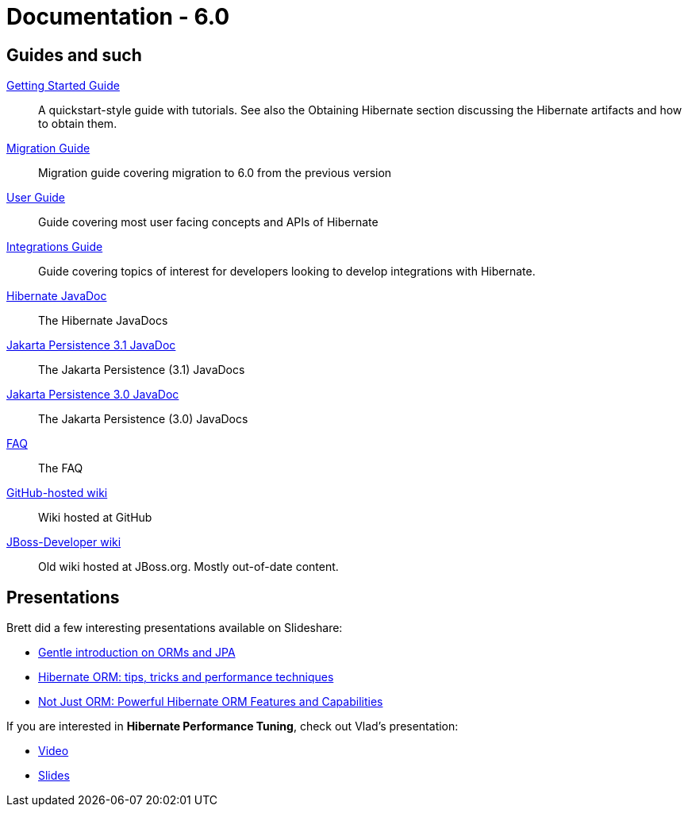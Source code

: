 = Documentation - 6.0
:awestruct-layout: project-documentation-orm
:awestruct-project: orm
:awestruct-ormversion: 6.0
:awestruct-ormbranch: main

== Guides and such

link:http://docs.jboss.org/hibernate/orm/{awestruct-ormversion}/quickstart/html_single/[Getting Started Guide]::
A quickstart-style guide with tutorials.  See also the Obtaining Hibernate section discussing the Hibernate artifacts and how to obtain them.

link:https://github.com/hibernate/hibernate-orm/blob/{awestruct-ormbranch}/migration-guide.adoc[Migration Guide]::
Migration guide covering migration to {awestruct-ormversion} from the previous version

link:http://docs.jboss.org/hibernate/orm/{awestruct-ormversion}/userguide/html_single/Hibernate_User_Guide.html[User Guide]::
Guide covering most user facing concepts and APIs of Hibernate

link:http://docs.jboss.org/hibernate/orm/{awestruct-ormversion}/integrationguide/html_single/Hibernate_Integration_Guide.html[Integrations Guide]::
Guide covering topics of interest for developers looking to develop integrations with Hibernate.

link:http://docs.jboss.org/hibernate/orm/{awestruct-ormversion}/javadocs/[Hibernate JavaDoc]::
The Hibernate JavaDocs

link:https://jakarta.ee/specifications/persistence/3.1/apidocs/[Jakarta Persistence 3.1 JavaDoc]::
The Jakarta Persistence (3.1) JavaDocs

link:https://jakarta.ee/specifications/persistence/3.0/apidocs/[Jakarta Persistence 3.0 JavaDoc]::
The Jakarta Persistence (3.0) JavaDocs

link:/orm/faq/[FAQ]::
The FAQ

link:https://github.com/hibernate/hibernate-orm/wiki/_pages[GitHub-hosted wiki]::
Wiki hosted at GitHub

link:https://developer.jboss.org/en/hibernate[JBoss-Developer wiki]::
Old wiki hosted at JBoss.org. Mostly out-of-date content.

== Presentations

Brett did a few interesting presentations available on Slideshare:

* http://www.slideshare.net/brmeyer/orm-jpa-hibernate-overview[Gentle introduction on ORMs and JPA]
* http://www.slideshare.net/brmeyer/hibernate-orm-performance-31550150[Hibernate ORM: tips, tricks and performance techniques]
* http://www.slideshare.net/brmeyer/hibernate-orm-features[Not Just ORM: Powerful Hibernate ORM Features and Capabilities]

If you are interested in *Hibernate Performance Tuning*, check out Vlad's presentation:

* https://www.youtube.com/watch?v=BTdTEe9QL5k&t=1s[Video]
* http://www.slideshare.net/VladMihalcea/high-performance-hibernate-devoxx-france[Slides]


